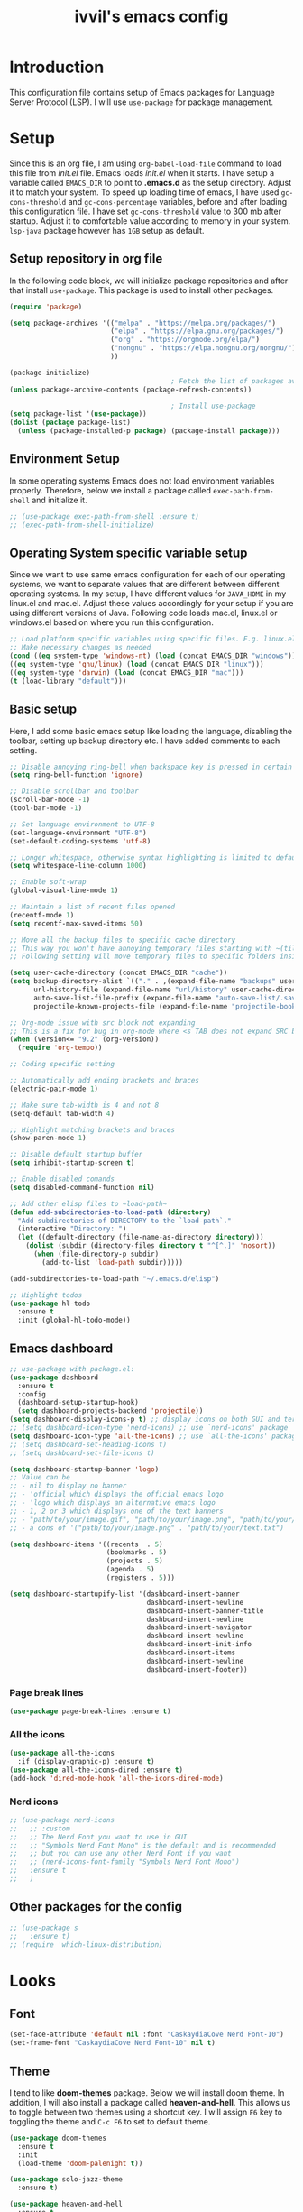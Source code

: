 #+TITLE: ivvil's emacs config

* Introduction
This configuration file contains setup of Emacs packages for Language Server Protocol (LSP). I will use ~use-package~ for package management.
* Setup
Since this is an org file, I am using ~org-babel-load-file~ command to load this file from [[init.el]] file. Emacs loads [[init.el]] when it starts. I have setup a variable called ~EMACS_DIR~ to point to *.emacs.d* as the setup directory. Adjust it to match your system. To speed up loading time of emacs, I have used ~gc-cons-threshold~ and ~gc-cons-percentage~ variables, before and after loading this configuration file. I have set ~gc-cons-threshold~ value to 300 mb after startup. Adjust it to comfortable value according to memory in your system. ~lsp-java~ package however has ~1GB~ setup as default.
  
** Setup repository in org file
In the following code block, we will initialize package repositories and after that install ~use-package~. This package is used to install other packages.

#+BEGIN_SRC emacs-lisp
  (require 'package)

  (setq package-archives '(("melpa" . "https://melpa.org/packages/")
						   ("elpa" . "https://elpa.gnu.org/packages/")
						   ("org" . "https://orgmode.org/elpa/")
						   ("nongnu" . "https://elpa.nongnu.org/nongnu/")
						   ))

  (package-initialize)
										  ; Fetch the list of packages available 
  (unless package-archive-contents (package-refresh-contents))

										  ; Install use-package
  (setq package-list '(use-package))
  (dolist (package package-list)
	(unless (package-installed-p package) (package-install package)))

#+END_SRC

** Environment Setup
In some operating systems Emacs does not load environment variables properly. Therefore, below we install a package called ~exec-path-from-shell~ and initialize it.

 #+begin_src emacs-lisp
   ;; (use-package exec-path-from-shell :ensure t)
   ;; (exec-path-from-shell-initialize)
 #+end_src

** Operating System specific variable setup
   Since we want to use same emacs configuration for each of our operating systems, we want to separate values that are different between different operating systems. In my setup, I have different values for ~JAVA_HOME~ in my linux.el and mac.el. Adjust these values accordingly for your setup if you are using different versions of Java. Following code loads mac.el, linux.el or windows.el based on where you run this configuration.

#+BEGIN_SRC emacs-lisp
 ;; Load platform specific variables using specific files. E.g. linux.el. 
 ;; Make necessary changes as needed
 (cond ((eq system-type 'windows-nt) (load (concat EMACS_DIR "windows")))
 ((eq system-type 'gnu/linux) (load (concat EMACS_DIR "linux")))
 ((eq system-type 'darwin) (load (concat EMACS_DIR "mac")))
 (t (load-library "default")))
 #+END_SRC

** Basic setup

Here, I add some basic emacs setup like loading the language, disabling the toolbar, setting up backup directory etc. I have added comments to each setting.

#+BEGIN_SRC emacs-lisp
  ;; Disable annoying ring-bell when backspace key is pressed in certain situations
  (setq ring-bell-function 'ignore)

  ;; Disable scrollbar and toolbar
  (scroll-bar-mode -1)
  (tool-bar-mode -1)

  ;; Set language environment to UTF-8
  (set-language-environment "UTF-8")
  (set-default-coding-systems 'utf-8)

  ;; Longer whitespace, otherwise syntax highlighting is limited to default column
  (setq whitespace-line-column 1000) 

  ;; Enable soft-wrap
  (global-visual-line-mode 1)

  ;; Maintain a list of recent files opened
  (recentf-mode 1)            
  (setq recentf-max-saved-items 50)

  ;; Move all the backup files to specific cache directory
  ;; This way you won't have annoying temporary files starting with ~(tilde) in each directory
  ;; Following setting will move temporary files to specific folders inside cache directory in EMACS_DIR

  (setq user-cache-directory (concat EMACS_DIR "cache"))
  (setq backup-directory-alist `(("." . ,(expand-file-name "backups" user-cache-directory)))
		url-history-file (expand-file-name "url/history" user-cache-directory)
		auto-save-list-file-prefix (expand-file-name "auto-save-list/.saves-" user-cache-directory)
		projectile-known-projects-file (expand-file-name "projectile-bookmarks.eld" user-cache-directory))

  ;; Org-mode issue with src block not expanding
  ;; This is a fix for bug in org-mode where <s TAB does not expand SRC block
  (when (version<= "9.2" (org-version))
	(require 'org-tempo))

  ;; Coding specific setting

  ;; Automatically add ending brackets and braces
  (electric-pair-mode 1)

  ;; Make sure tab-width is 4 and not 8
  (setq-default tab-width 4)

  ;; Highlight matching brackets and braces
  (show-paren-mode 1)

  ;; Disable default startup buffer
  (setq inhibit-startup-screen t)

  ;; Enable disabled comands
  (setq disabled-command-function nil)

  ;; Add other elisp files to ~load-path~
  (defun add-subdirectories-to-load-path (directory)
	"Add subdirectories of DIRECTORY to the `load-path`."
	(interactive "Directory: ")
	(let ((default-directory (file-name-as-directory directory)))
	  (dolist (subdir (directory-files directory t "^[^.]" 'nosort))
		(when (file-directory-p subdir)
		  (add-to-list 'load-path subdir)))))

  (add-subdirectories-to-load-path "~/.emacs.d/elisp")

  ;; Highlight todos
  (use-package hl-todo
	:ensure t
	:init (global-hl-todo-mode))
#+END_SRC

** Emacs dashboard

#+begin_src emacs-lisp
  ;; use-package with package.el:
  (use-package dashboard
	:ensure t
	:config
	(dashboard-setup-startup-hook)
	(setq dashboard-projects-backend 'projectile))
  (setq dashboard-display-icons-p t) ;; display icons on both GUI and terminal
  ;; (setq dashboard-icon-type 'nerd-icons) ;; use `nerd-icons' package
  (setq dashboard-icon-type 'all-the-icons) ;; use `all-the-icons' package
  ;; (setq dashboard-set-heading-icons t)
  ;; (setq dashboard-set-file-icons t)

  (setq dashboard-startup-banner 'logo)
  ;; Value can be
  ;; - nil to display no banner
  ;; - 'official which displays the official emacs logo
  ;; - 'logo which displays an alternative emacs logo
  ;; - 1, 2 or 3 which displays one of the text banners
  ;; - "path/to/your/image.gif", "path/to/your/image.png", "path/to/your/text.txt" or "path/to/your/image.xbm" which displays whatever gif/image/text/xbm you would prefer
  ;; - a cons of '("path/to/your/image.png" . "path/to/your/text.txt")

  (setq dashboard-items '((recents  . 5)
						  (bookmarks . 5)
						  (projects . 5)
						  (agenda . 5)
						  (registers . 5)))

  (setq dashboard-startupify-list '(dashboard-insert-banner
									dashboard-insert-newline
									dashboard-insert-banner-title
									dashboard-insert-newline
									dashboard-insert-navigator
									dashboard-insert-newline
									dashboard-insert-init-info
									dashboard-insert-items
									dashboard-insert-newline
									dashboard-insert-footer))
#+end_src

*** Page break lines

#+begin_src emacs-lisp
  (use-package page-break-lines :ensure t)
#+end_src

*** All the icons

#+begin_src emacs-lisp
  (use-package all-the-icons
	:if (display-graphic-p) :ensure t)
  (use-package all-the-icons-dired :ensure t)
  (add-hook 'dired-mode-hook 'all-the-icons-dired-mode)
#+end_src

*** Nerd icons

#+begin_src emacs-lisp
  ;; (use-package nerd-icons
  ;;   ;; :custom
  ;;   ;; The Nerd Font you want to use in GUI
  ;;   ;; "Symbols Nerd Font Mono" is the default and is recommended
  ;;   ;; but you can use any other Nerd Font if you want
  ;;   ;; (nerd-icons-font-family "Symbols Nerd Font Mono")
  ;;   :ensure t
  ;;   )
#+end_src



** Other packages for the config

#+begin_src emacs-lisp
  ;; (use-package s
  ;;   :ensure t)
  ;; (require 'which-linux-distribution)
#+end_src

* Looks

** Font

#+begin_src emacs-lisp 
(set-face-attribute 'default nil :font "CaskaydiaCove Nerd Font-10")
(set-frame-font "CaskaydiaCove Nerd Font-10" nil t)
#+end_src

** Theme
   I tend to like *doom-themes* package. Below we will install doom theme. In addition, I will also install a package called *heaven-and-hell*. This allows us to toggle between two themes using a shortcut key. I will assign ~F6~ key to toggling the theme and ~C-c F6~ to set to default theme.

#+BEGIN_SRC emacs-lisp
  (use-package doom-themes
	:ensure t 
	:init 
	(load-theme 'doom-palenight t))

  (use-package solo-jazz-theme
	:ensure t)

  (use-package heaven-and-hell
	:ensure t
	:init
	(setq heaven-and-hell-theme-type 'dark)
	(setq heaven-and-hell-themes
		  '((light . doom-solarized-light)
			(dark . doom-solarized-dark-high-contrast)))
	:hook (after-init . heaven-and-hell-init-hook)
	:bind (("C-c <f6>" . heaven-and-hell-load-default-theme)
		   ("<f6>" . heaven-and-hell-toggle-theme)))

#+END_SRC

If you press F6 key in your keyboard, it should switch between doom-palenight and doom-acario-light themes. If you want to go back to the default theme press ~Ctrl + C and F6~.

** Disable ansi color in compilation mode
   This will help eliminate weird escape sequences during compilation of projects.
   #+begin_src emacs-lisp

   (defun my/ansi-colorize-buffer ()
   (let ((buffer-read-only nil))
   (ansi-color-apply-on-region (point-min) (point-max))))
   
   (use-package ansi-color
   :ensure t
   :config
   (add-hook 'compilation-filter-hook 'my/ansi-colorize-buffer)
   )
   #+end_src

** Code ligatures

#+begin_src emacs-lisp
  (use-package ligature
    :ensure t
    :config
    ;; Enable the "www" ligature in every possible major mode
    (ligature-set-ligatures 't '("www"))
    ;; Enable traditional ligature support in eww-mode, if the
    ;; `variable-pitch' face supports it
    (ligature-set-ligatures 'eww-mode '("ff" "fi" "ffi"))
    ;; Enable all Cascadia and Fira Code ligatures in programming modes
    (ligature-set-ligatures 'prog-mode
  						  '(;; == === ==== => =| =>>=>=|=>==>> ==< =/=//=// =~
  							;; =:= =!=
  							("=" (rx (+ (or ">" "<" "|" "/" "~" ":" "!" "="))))
  							;; ;; ;;;
  							(";" (rx (+ ";")))
  							;; && &&&
  							("&" (rx (+ "&")))
  							;; !! !!! !. !: !!. != !== !~
  							("!" (rx (+ (or "=" "!" "\." ":" "~"))))
  							;; ?? ??? ?:  ?=  ?.
  							("?" (rx (or ":" "=" "\." (+ "?"))))
  							;; %% %%%
  							("%" (rx (+ "%")))
  							;; |> ||> |||> ||||> |] |} || ||| |-> ||-||
  							;; |->>-||-<<-| |- |== ||=||
  							;; |==>>==<<==<=>==//==/=!==:===>
  							("|" (rx (+ (or ">" "<" "|" "/" ":" "!" "}" "\]"
  											"-" "=" ))))
  							;; \\ \\\ \/
  							("\\" (rx (or "/" (+ "\\"))))
  							;; ++ +++ ++++ +>
  							("+" (rx (or ">" (+ "+"))))
  							;; :: ::: :::: :> :< := :// ::=
  							(":" (rx (or ">" "<" "=" "//" ":=" (+ ":"))))
  							;; // /// //// /\ /* /> /===:===!=//===>>==>==/
  							("/" (rx (+ (or ">"  "<" "|" "/" "\\" "\*" ":" "!"
  											"="))))
  							;; .. ... .... .= .- .? ..= ..<
  							("\." (rx (or "=" "-" "\?" "\.=" "\.<" (+ "\."))))
  							;; -- --- ---- -~ -> ->> -| -|->-->>->--<<-|
  							("-" (rx (+ (or ">" "<" "|" "~" "-"))))
  							;; *> */ *)  ** *** ****
  							("*" (rx (or ">" "/" ")" (+ "*"))))
  							;; www wwww
  							("w" (rx (+ "w")))
  							;; <> <!-- <|> <: <~ <~> <~~ <+ <* <$ </  <+> <*>
  							;; <$> </> <|  <||  <||| <|||| <- <-| <-<<-|-> <->>
  							;; <<-> <= <=> <<==<<==>=|=>==/==//=!==:=>
  							;; << <<< <<<<
  							("<" (rx (+ (or "\+" "\*" "\$" "<" ">" ":" "~"  "!"
  											"-"  "/" "|" "="))))
  							;; >: >- >>- >--|-> >>-|-> >= >== >>== >=|=:=>>
  							;; >> >>> >>>>
  							(">" (rx (+ (or ">" "<" "|" "/" ":" "=" "-"))))
  							;; #: #= #! #( #? #[ #{ #_ #_( ## ### #####
  							("#" (rx (or ":" "=" "!" "(" "\?" "\[" "{" "_(" "_"
  										 (+ "#"))))
  							;; ~~ ~~~ ~=  ~-  ~@ ~> ~~>
  							("~" (rx (or ">" "=" "-" "@" "~>" (+ "~"))))
  							;; __ ___ ____ _|_ __|____|_
  							("_" (rx (+ (or "_" "|"))))
  							;; Fira code: 0xFF 0x12
  							;; ("0" (rx (and "x" (+ (in "A-F" "a-f" "0-9")))))
  							;; Fira code:
  							;; "Fl"  "Tl"  "fi"  "fj"  "fl"  "ft"
  							;; The few not covered by the regexps.
  							"{|"  "[|"  "]#"  "(*"  "}#"  "$>"  "^="))
    ;; Enables ligature checks globally in all buffers. You can also do it
    ;; per mode with `ligature-mode'.
    (global-ligature-mode t))
#+end_src

** Doom modeline

#+begin_src emacs-lisp 
  (use-package doom-modeline
  :ensure t
  :init (doom-modeline-mode))
#+end_src

** Rainbow delimiters

#+begin_src emacs-lisp
  (use-package rainbow-delimiters
	:ensure t
	:hook (prog-mode . rainbow-delimiters-mode))
#+end_src

** Page break lines

#+begin_src emacs-lisp 
  (use-package page-break-lines
	:ensure t
	:init (global-page-break-lines-mode))
#+end_src

** Solaire

#+begin_src emacs-lisp 
  ;; (use-package solaire-mode
  ;;   :ensure t
  ;;   :init (solaire-global-mode +1))
#+end_src

* Custom Packages
  In this section we will install some of the packages that we will use for various project and file management.

** Key-Chord
   Key-Chord allows us to bind regular keyboard keys for various commands without having to use prefix keys such as Ctrl, Alt or Super etc.

#+begin_src emacs-lisp
  (use-package use-package-chords
	:ensure t
	:init 
	:config (key-chord-mode 1)
	(setq key-chord-two-keys-delay 0.4)
	(setq key-chord-one-key-delay 0.5) ; default 0.2
	)
#+end_src
Here, we changed the delay for the consecutive key to be little higher than default. Adjust this to what you feel comfortable.

** Projectile
   Projectile helps us with easy navigation within a project. Projectile recognizes several source control managed folders e.g *git, mercurial, maven, sbt*, and a folder with empty *.projectile* file. You can use ~C-c p~ to invoke any projectile command. This is a very useful key to remember.

#+begin_src emacs-lisp
(use-package projectile 
:ensure t
:init (projectile-mode +1)
:config 
(define-key projectile-mode-map (kbd "C-c p") 'projectile-command-map)
)   
#+end_src

** Helm
Helm allows for easy completion of commands. Below, we will replace several of the built in functions with helm versions and add keyboard shortcuts for couple of new useful commands.

#+BEGIN_SRC emacs-lisp
(use-package helm
:ensure t
:init 
(helm-mode 1)
(progn (setq helm-buffers-fuzzy-matching t))
:bind
(("C-c h" . helm-command-prefix))
(("M-x" . helm-M-x))
(("C-x C-f" . helm-find-files))
(("C-x b" . helm-buffers-list))
(("C-c b" . helm-bookmarks))
(("C-c f" . helm-recentf))   ;; Add new key to recentf
(("C-c g" . helm-grep-do-git-grep)))  ;; Search using grep in a git project
#+END_SRC

I want to point out, couple of interesting things from above setup. Just like we added ~C-c p~ as a prefix for projectile, here we added ~C-c h~ for helm. We also enabled fuzzy matching, so that your search text don't need to be very strict. Also, I added ~C-c g~ to helm-grep-do-git-grep. I can search files with specific text within a git project (make sure to commit it first).

*** Helm Descbinds
Helm descbinds helps to easily search for keyboard shortcuts for modes that are currently active in the project. This can be helpful to discover keyboard shortcuts to various commands. Use ~C-h b~ to bring up helm-descbinds window.

#+begin_src emacs-lisp
(use-package helm-descbinds
:ensure t
:bind ("C-h b" . helm-descbinds))
#+end_src

E.g. In helm-descbinds window you could type "helm" and "projectile" and see all the shortcuts assigned to various commands.

*** Helm swoop
Helm swoop allows to quickly search for text under cursor or new text within current file. I am sure you are already using ~C-s~ and ~C-r~ to search within the file. This package compliments rather than replace it. You can quickly type ~js~ to search and jump to the target line. To go back to where you started searching, use ~jp~. You can use ~M-m~ from ~C-s~ and ~C-r~ search to start using helm-swoop as described in below setting.

#+begin_src emacs-lisp
(use-package helm-swoop 
:ensure t
:chords
("js" . helm-swoop)
("jp" . helm-swoop-back-to-last-point)
:init
(bind-key "M-m" 'helm-swoop-from-isearch isearch-mode-map)

;; If you prefer fuzzy matching
(setq helm-swoop-use-fuzzy-match t)

;; Save buffer when helm-multi-swoop-edit complete
(setq helm-multi-swoop-edit-save t)

;; If this value is t, split window inside the current window
(setq helm-swoop-split-with-multiple-windows nil)

;; Split direction. 'split-window-vertically or 'split-window-horizontally
(setq helm-swoop-split-direction 'split-window-vertically)

;; If nil, you can slightly boost invoke speed in exchange for text color
(setq helm-swoop-speed-or-color nil)

;; ;; Go to the opposite side of line from the end or beginning of line
(setq helm-swoop-move-to-line-cycle t)

)
#+end_src

*** Helm tramp
Helm tramp allows ~TRAMP~ autocompletion. 

#+begin_src emacs-lisp
  (use-package helm-tramp :ensure t)
#+end_src

** Avy Goto
   Avy allows you to quickly jump to certain character, word or line within the file. Use ~jc~, ~jw~ or ~jl~ to quickly jump within current file. Change it to other keys, if you feel you are using this set of keys for other purposes. 

#+begin_src emacs-lisp
(use-package avy 
:ensure t
:chords
("jc" . avy-goto-char)
("jw" . avy-goto-word-1)
("jl" . avy-goto-line))
#+end_src

** Which Key
For some prefix commands like ~C-c p~ or ~C-c h~ we want Emacs to visually guide you through the available options. Following package allows us to do that.
#+begin_src emacs-lisp
(use-package which-key 
:ensure t 
:init
(which-key-mode)
)
#+end_src

** Run Code
We can use quickrun package to execute code (if it has main). E.g. If you have a java file with main method, it will run with the associated shortcut key ~C-c r~ or quickrun command. Quickrun has support for several languages.
#+begin_src emacs-lisp
(use-package quickrun 
:ensure t
:bind ("C-c r" . quickrun))
#+end_src

** Magit
A VC plugin that has github integrations
#+begin_src emacs-lisp
  (use-package magit :ensure t)
  ;; (use-package magit-todos
  ;; 	:ensure t
  ;; 	:after magit
  ;; 	:config (magit-todos-mode 1))
  (setenv "TERM" "dumb")
#+end_src

** Envrc

#+begin_src emacs-lisp
  (use-package envrc :ensure t
	:init (envrc-mode))
#+end_src

** vterm

#+begin_src emacs-lisp
  (use-package vterm :ensure t)
  (use-package eshell-vterm :ensure t)
#+end_src

** EMMS

#+begin_src emacs-lisp
  ;; (use-package emms
  ;;   :config
  ;;   (require 'emms-player-mpd)
  ;;   (require 'emms-mpris)
  ;;   (emms-all)
  ;;   (setq emms-player-list emms-player-mpd)
  ;;   (setq emms-info-functions 'emms-info-mpd)
  ;;   (setq emms-change-volume-function 'emms-volume-mpd-change)
  ;;   (fset emms-browser-covers 'emms-browser-cache-thumbnail)
  ;;   (add-to-list 'emms-player-list 'emms-player-mpd))

  ;; (emms-all)
  ;; (emms-default-players)
  ;; (emms-mode-line 1)

  ;; (use-package emms-browser
  ;;   :config
  ;;   (setq emms-browser-covers 'emms-browser-cache-thumbnail)
  ;;   (setq emms-browser-covers-for-first-column 'emms-browser-cache-thumbnail))

  ;; (use-package emms-player-mpd
  ;;   :config
  ;;   (setq emms-player-list '(emms-player-mpd))
  ;;   (setq emms-info-functions '(emms-info-mpd))
  ;;   (setq emms-change-volume-function 'emms-volume-mpd-change)
  ;;   (add-to-list 'emms-player-list 'emms-player-mpd))

#+end_src

** Elcord

#+begin_src emacs-lisp
  (use-package elcord :ensure t)
  (elcord-mode)
#+end_src

** Bitlbee

#+begin_src emacs-lisp
  ;; (when (s-contains? "NixOS" (which-linux-distribution)) (fset 'bitlbee-command-line
  ;; 							     (lambda ()
  ;; 							   ((concat bitlbee-executable " " bitlbee-options " -d " bitlbee-user-directory)))))
  ;; (use-package bitlbee :ensure t)
#+end_src

** Undo history

#+begin_src emacs-lisp
  (use-package undo-tree :ensure t :init (global-undo-tree-mode))
#+end_src

** Skewer

Add skewer mode for a live server

#+begin_src emacs-lisp
  (use-package skewer-mode :ensure t)
  (use-package skewer-reload-stylesheets :ensure t)
#+end_src

** Smart compile

#+begin_src emacs-lisp
  (use-package smart-compile :ensure t)
#+end_src

** Prettier

#+begin_src emacs-lisp
  (use-package prettier :ensure t)
#+end_src

** Tree sitter

#+begin_src emacs-lisp
  ;; (use-package tree-sitter :ensure t)
  ;; (use-package tree-sitter-langs
  ;;   :ensure t
  ;;   :after tree-sitter)

  ;; (setq treesit-language-source-alist
  ;; 	  '((astro "https://github.com/virchau13/tree-sitter-astro")
  ;; 		(css "https://github.com/tree-sitter/tree-sitter-css")
  ;; 		(tsx "https://github.com/tree-sitter/tree-sitter-typescript" "master" "tsx/src")))

  ;; (use-package treesit-auto
  ;;   :ensure t
  ;;   :config
  ;;   (global-treesit-auto-mode))

  ;; ;; (let ((astro-recipe (make-treesit-auto-recipe
  ;; ;; 					 :lang 'astro
  ;; ;; 					 :ts-mode 'astro-ts-mode
  ;; ;; 					 :url "https://github.com/virchau13/tree-sitter-astro"
  ;; ;; 					 :revision "master"
  ;; ;; 					 :source-dir "src")))
  ;; ;;   (add-to-list 'treesit-auto-recipe-list astro-recipe))
#+end_src

** Doom mode line

#+begin_src emacs-lisp
  ;; (use-package doom-modeline
  ;;       :ensure t
  ;;       :init (doom-modeline-mode 1))
#+end_src

** Minion

#+begin_src emacs-lisp
  ;; (use-package minions
  ;; :ensure t
  ;; :init (minions-mode))
#+end_src

** Org

#+begin_src emacs-lisp
  (use-package org-modern
  	:ensure t
  	:init (global-org-modern-mode))

  (require 'ox-latex)
  (add-to-list 'org-latex-packages-alist '("" "minted"))
  (setq org-latex-listings 'minted)

  (setq org-latex-pdf-process
        '("pdflatex -shell-escape -interaction nonstopmode -output-directory %o %f"
          "pdflatex -shell-escape -interaction nonstopmode -output-directory %o %f"
          "pdflatex -shell-escape -interaction nonstopmode -output-directory %o %f"))
#+end_src

** Org CDLaTeX

#+begin_src emacs-lisp
		(use-package cdlatex
		  :ensure t
		  :hook (org-mode-hook . turn-on-org-cdlatex))
#+end_src

** SQLPlus

#+begin_src emacs-lisp 
  ;; (require SQLplus)
  (setq sqlplus-connect-string "sys/test@//localhost:1521/xe as sysdba")
#+end_src

** Multiple cursors

#+begin_src emacs-lisp
  (use-package multiple-cursors
	:ensure t
	:bind (("C-S-c C-S-c" . mc/edit-lines)
		   ("C->" . mc/mark-next-like-this)
		   ("C-<" . mc/mark-previous-like-this)
		   ("C-c C-<" . mc/mark-all-like-this)))
#+end_src

** PlatformIO

#+begin_src emacs-lisp
  (use-package platformio-mode
	:ensure t)
#+end_src

** Org roam

#+begin_src emacs-lisp
  (use-package org-roam
	:ensure t
	:custom
	(org-roam-directory (file-truename "~/Documentos/Notas"))
	:bind (("C-c n l" . org-roam-buffer-toggle)
		   ("C-c n f" . org-roam-node-find)
		   ("C-c n g" . org-roam-graph)
		   ("C-c n i" . org-roam-node-insert)
		   ("C-c n c" . org-roam-capture)
		   ;; Dailies
		   ("C-c n j" . org-roam-dailies-capture-today))
	:config
	;; If you're using a vertical completion framework, you might want a more informative completion interface
	(setq org-roam-node-display-template (concat "${title:*} " (propertize "${tags:10}" 'face 'org-tag)))
	(org-roam-db-autosync-mode)
	;; If using org-roam-protocol
	(require 'org-roam-protocol))
#+end_src

** Eshell syntax highlight

#+begin_src emacs-lisp
  (use-package eshell-syntax-highlighting
    :after eshell-mode
    :ensure t ;; Install if not already installed.
    :config
    ;; Enable in all Eshell buffers.
    (eshell-syntax-highlighting-global-mode +1))
#+end_src

** Ellama

#+begin_src emacs-lisp 
  (use-package ellama
    :ensure t
    :init
    (setopt ellama-language "English")
    (require 'llm-ollama)
    (setopt ellama-provider
  		  (make-llm-ollama
  		   :chat-model "mistral-small" :embedding-model "mistral-small")))

#+end_src

** Editor config

#+begin_src emacs-lisp 
  (use-package editorconfig
    :ensure t
    :config
    (editorconfig-mode 1))
#+end_src

* Language Server Protocol (LSP)
  With above setup done, below we will setup several packages closely related to LSP.

** Company
Complete anything aka Company provides auto-completion. Company-capf is enabled by default when you start LSP on a project. You can also invoke ~M-x company-capf~ to enable capf (completion at point function).
#+begin_src emacs-lisp
  (use-package company :ensure t :init (global-company-mode))
#+end_src

** Yasnippet
Yasnippet is a template system for Emacs. It allows you to type abbreviation and complete the associated text.

#+begin_src emacs-lisp
(use-package yasnippet :config (yas-global-mode))
(use-package yasnippet-snippets :ensure t)
#+end_src

E.g. In java mode, if you type ~pr~ and hit ~<TAB>~ it should complete to ~System.out.println("text");~

To create a new snippet you can use ~yas-new-snippet~ command. 

** FlyCheck
FlyCheck checks for errors in code at run-time.
#+begin_src emacs-lisp
  (use-package flycheck :ensure t :init (global-flycheck-mode))
  (setq ispell-default-dicctionary "es")
#+end_src

** Dap Mode
Emacs Debug Adapter Protocol aka DAP Mode allows us to debug your program. Below we will integrate ~dap-mode~ with ~dap-hydra~. ~Dap-hydra~ shows keys you can use to enable various options and jump through code at runtime. After we install dap-mode we will also install ~dap-java~.

#+begin_src emacs-lisp
  (use-package dap-mode
	:ensure t
	:after (lsp-mode)
	:functions dap-hydra/nil
	:config
	(require 'dap-java)
	:bind (:map lsp-mode-map
		   ("<f5>" . dap-debug)
		   ("M-<f5>" . dap-hydra))
	:hook ((dap-mode . dap-ui-mode)
	  (dap-session-created . (lambda (&_rest) (dap-hydra)))
	  (dap-terminated . (lambda (&_rest) (dap-hydra/nil)))))

  (use-package dap-java :ensure nil)
#+end_src

** Treemacs
Treemacs provides UI elements used for LSP UI. Let's install lsp-treemacs and its dependency treemacs. We will also Assign ~M-9~ to show error list.
#+begin_src emacs-lisp
  (use-package lsp-treemacs
	:after (lsp-mode treemacs)
	:ensure t
	:commands lsp-treemacs-errors-list
	:bind (:map lsp-mode-map
		   ("M-9" . lsp-treemacs-errors-list)))
  (use-package treemacs-projectile
	:ensure t
	:after (treemacs))

  (use-package treemacs-magit
	:ensure t
	:after (treemacs))

  (use-package treemacs-all-the-icons
	:ensure t
	:after (treemacs))

  (use-package treemacs
	:ensure t
	:commands (treemacs)
	:after (lsp-mode))
#+end_src

** LSP UI
LSP UI is used in various packages that require UI elements in LSP. E.g. ~lsp-ui-flycheck-list~ opens a windows where you can see various coding errors while you code. You can use ~C-c l T~ to toggle several UI elements. We have also remapped some of the xref-find functions, so that we can easily jump around between symbols using ~M-.~, ~M-,~ and ~M-?~ keys.

#+begin_src emacs-lisp
(use-package lsp-ui
:ensure t
:after (lsp-mode)
:bind (:map lsp-ui-mode-map
         ([remap xref-find-definitions] . lsp-ui-peek-find-definitions)
         ([remap xref-find-references] . lsp-ui-peek-find-references))
:init (setq lsp-ui-doc-delay 1.5
      lsp-ui-doc-position 'bottom
	  lsp-ui-doc-max-width 100
))
#+end_src

Go through this [[https://github.com/emacs-lsp/lsp-ui/blob/master/lsp-ui-doc.el][link]]  to see what other parameters are provided.

** Helm LSP
Helm-lsp provides various functionality to work with the code. E.g. Code actions like adding *getter, setter, toString*, refactoring etc. You can use ~helm-lsp-workspace-symbol~ to find various symbols (classes) within your workspace.

LSP's built in symbol explorer uses ~xref-find-apropos~ to provide symbol navigation. Below we will replace that with helm version. After that you can use ~C-c l g a~ to find workspace symbols in a more intuitive way.

#+begin_src emacs-lisp
(use-package helm-lsp
:ensure t
:after (lsp-mode)
:commands (helm-lsp-workspace-symbol)
:init (define-key lsp-mode-map [remap xref-find-apropos] #'helm-lsp-workspace-symbol))
#+end_src

** Install LSP Package
Let's install the main package for lsp. Here we will integrate lsp with which-key. This way, when we type the prefix key ~C-c l~ we get additional help for completing the command. 

#+begin_src emacs-lisp
  (use-package lsp-mode
  :ensure t
  :hook (
	 (lsp-mode . lsp-enable-which-key-integration)
	 (java-mode . #'lsp-deferred)
	 (latex-mode . #'lsp-deferred)
	 (gdscript-mode . #'lsp-deferred)
	 (css-mode . #'lsp-deferred)
  )
  :init (setq 
	  lsp-keymap-prefix "C-c l"              ; this is for which-key integration documentation, need to use lsp-mode-map
	  lsp-enable-file-watchers nil
	  read-process-output-max (* 1024 1024)  ; 1 mb
	  lsp-completion-provider :capf
	  lsp-idle-delay 0.500
  )
  :config 
	  (setq lsp-intelephense-multi-root nil) ; don't scan unnecessary projects
	  (with-eval-after-load 'lsp-intelephense
	  (setf (lsp--client-multi-root (gethash 'iph lsp-clients)) nil))
	  (define-key lsp-mode-map (kbd "C-c l") lsp-command-map)
  )
#+end_src

You can start LSP server in a java project by using ~C-c l s s~. Once you type ~C-c l~ ~which-key~ package should guide you through rest of the options. In above setting I have added some memory management settings as suggested in [[https://emacs-lsp.github.io/lsp-mode/page/performance/][this guide]]. Change them to higher numbers, if you find *lsp-mode* sluggish in your computer.

** DAP mode

#+begin_src emacs-lisp 
  (setq dap-auto-configure-features '(sessions locals controls tooltip))
#+end_src

** LSP Java
This is the package that handles server installation and session management.
#+begin_src  emacs-lisp
  (use-package lsp-java 
  :ensure t
  :config (add-hook 'java-mode-hook 'lsp))
  ;; (setq lsp-java-workspace-dir "/home/ivvil/Documentos/Eclipse")
  (require 'dap-java)
#+end_src

* Other languages
Pakcages for other languages and hooks

** HTML

#+begin_src emacs-lisp
  (add-hook 'html-mode-hook 'lsp)
#+end_src

*** Frameworks

**** SvelteKit

#+begin_src emacs-lisp 
  (use-package svelte-mode :ensure t)
#+end_src

**** Astro

#+begin_src emacs-lisp
  (use-package web-mode
    :ensure t)

  ;; ASTRO
  (define-derived-mode astro-mode web-mode "astro")
  (setq auto-mode-alist
        (append '((".*\\.astro\\'" . astro-mode))
                auto-mode-alist))
#+end_src

** JavaScript

#+begin_src emacs-lisp
  (add-hook 'js-mode-hook 'lsp)
  (use-package typescript-mode :ensure t)

  (require 'ob-js)

  (add-to-list 'org-babel-load-languages '(js . t))
  (org-babel-do-load-languages 'org-babel-load-languages org-babel-load-languages)
  (add-to-list 'org-babel-tangle-lang-exts '("js" . "js"))
#+end_src

*** JSDoc

#+begin_src emacs-lisp
  (use-package jsdoc
	:ensure t)
#+end_src

*** Typescript

#+begin_src emacs-lisp
  (use-package ob-typescript
  	:ensure t)

  (org-babel-do-load-languages
   'org-babel-load-languages
   '((typescript . t)
  	 ))

  ;; (setq org-babel-command:typescript "npx -p typescript -- tsc")
#+end_src

Adding better ~JSON~ mode

#+begin_src emacs-lisp
  (use-package json-mode :ensure t)
#+end_src

** CSS

#+begin_src emacs-lisp
  (add-hook 'scss-mode-hook
			(lambda () ((skewer-reload-stylesheets-reload-on-save)(skewer-reload-stylesheets-start-editing))))
#+end_src

** Lisp

*** Common Lisp

#+begin_src emacs-lisp
  (use-package sly :ensure t)
  (setq inferior-lisp-program "sbcl")
  (add-hook 'common-lisp-hook 'company-mode)

  (use-package paredit :ensure t)

  (add-hook 'lisp-mode-hook
  		  (lambda ()
  			(paredit-mode t)
  			(turn-on-eldoc-mode)
  			(eldoc-add-command
  			 'paredit-backward-delete
  			 'paredit-close-round)
  			(local-set-key (kbd "RET") 'electrify-return-if-match)
  			(eldoc-add-command 'electrify-return-if-match)
  			(show-paren-mode t)))
#+end_src

*** Scheme

**** Guile

#+begin_src emacs-lisp
  (use-package geiser-guile :ensure t)
  (use-package ac-geiser :ensure t)  
#+end_src

** Latex

#+begin_src emacs-lisp
  (use-package auctex :ensure t :hook (latex-mode . acutex-mode))
  (use-package company-auctex :ensure t)
  (use-package auto-complete-auctex :ensure t)
  (setq-default TeX-engine 'xetex)
#+end_src

** Marklses

#+begin_src emacs-lisp
  (use-package markless
	:ensure t)
#+end_src

** Nix

#+begin_src emacs-lisp
  (use-package nix-mode :ensure t :hook (nix-mode . lsp-deferred))
  (with-eval-after-load 'lsp-mode
    (lsp-register-client
     (make-lsp-client :new-connection (lsp-stdio-connection "nixd")
                      :major-modes '(nix-mode)
                      :priority 0
                      :server-id 'nixd)))
  (setq lsp-nix-nixd-formatting-command ["alejandra"])
#+end_src

** Rust

#+begin_src emacs-lisp
  (use-package rust-mode :ensure t :hook ((rust-mode . cargo-minor-mode)
										  (rust-mode . lsp)))
  (use-package flycheck-rust
	:ensure t)
  (with-eval-after-load 'rust-mode
	(add-hook 'flycheck-mode-hook #'flycheck-rust-setup))
#+end_src

** GDScript

#+begin_src emacs-lisp
  (use-package gdscript-mode :ensure t)
#+end_src

** C/C++

#+begin_src emacs-lisp
  ;; (use-package ccls
  ;;   :hook ((c-mode c++-mode objc-mode cuda-mode) .
  ;;          (lambda () (require 'ccls) (lsp))))

  (setq lsp-disabled-clients '(ccls))

  (require 'dap-lldb)
  (require 'dap-cpptools)
  (require 'dap-gdb-lldb)
#+end_src

** C#

#+begin_src emacs-lisp
  (add-hook 'csharp-mode-hook 'lsp)
#+end_src

** PHP

#+begin_src emacs-lisp 
  (use-package php-mode
    :ensure t)
  ;;(setq lsp-enabled-clients '(phpactor))
#+end_src

** Kotlin

#+begin_src emacs-lisp 
  (use-package kotlin-mode
    :ensure t
    :hook (kotlin-mode . lsp-deferred))
#+end_src

* EXWM

* TESTING

** Corfu

Testing corfu setup

#+begin_src emacs-lisp 
   ;;  ;;;; Code Completion

  ;; (use-package corfu
  ;;   ;; Optional customizations
  ;;   :custom
  ;;   (corfu-cycle t)                 ; Allows cycling through candidates
  ;;   (corfu-auto t)                  ; Enable auto completion
  ;;   (corfu-auto-prefix 2)
  ;;   (corfu-auto-delay 0.3)
  ;;   (corfu-popupinfo-delay '(0.5 . 0.2))
  ;;   (corfu-preview-current 'insert) ; insert previewed candidate
  ;;   (corfu-preselect 'prompt)
  ;;   (corfu-on-exact-match nil)      ; Don't auto expand tempel snippets

  ;;   ;; Optionally use TAB for cycling, default is `corfu-complete'.
  ;;   :bind (:map corfu-map
  ;; 			  ("M-SPC"      . corfu-insert-separator)
  ;; 			  ("TAB"        . corfu-next)
  ;; 			  ([tab]        . corfu-next)
  ;; 			  ("S-TAB"      . corfu-previous)
  ;; 			  ([backtab]    . corfu-previous)
  ;; 			  ("S-<return>" . corfu-insert)
  ;; 			  ("RET"        . nil))

  ;;   :init
  ;;   (global-corfu-mode)
  ;;   (corfu-history-mode)
  ;;   (corfu-popupinfo-mode) ; Popup completion info
  ;;   :config
  ;;   (add-hook 'eshell-mode-hook
  ;; 			(lambda () (setq-local corfu-quit-at-boundary t
  ;; 								   corfu-quit-no-match t
  ;; 								   corfu-auto nil)
  ;; 			  (corfu-mode))))


#+end_src

** EAF

#+begin_src emacs-lisp
  ;; (use-package eaf
  ;;   :load-path "~/.emacs.d/site-lisp/emacs-application-framework"
  ;;   :custom
  ;; 										; See https://github.com/emacs-eaf/emacs-application-framework/wiki/Customization
  ;;   (eaf-browser-continue-where-left-off t)
  ;;   (eaf-browser-enable-adblocker t)
  ;;   (browse-url-browser-function 'eaf-open-browser)
  ;;   :config
  ;;   (defalias 'browse-web #'eaf-open-browser)
  ;;   (eaf-bind-key scroll_up "C-n" eaf-pdf-viewer-keybinding)
  ;;   (eaf-bind-key scroll_down "C-p" eaf-pdf-viewer-keybinding)
  ;;   (eaf-bind-key take_photo "p" eaf-camera-keybinding)
  ;;   (eaf-bind-key nil "M-q" eaf-browser-keybinding)) ;; unbind, see more in the Wiki

  ;; (require 'eaf-browser)
  ;; (require 'eaf-pdf-viewer)
  ;; (require 'eaf-music-player)
  ;; (require 'eaf-video-player)
  ;; (require 'eaf-js-video-player)
  ;; (require 'eaf-image-viewer)
  ;; (require 'eaf-rss-reader)
  ;; (require 'eaf-terminal)
  ;; (require 'eaf-markdown-previewer)
  ;; (require 'eaf-org-previewer)
  ;; (require 'eaf-camera)
  ;; (require 'eaf-git)
  ;; (require 'eaf-file-manager)
  ;; (require 'eaf-mindmap)
  ;; (require 'eaf-netease-cloud-music)
  ;; (require 'eaf-system-monitor)
  ;; (require 'eaf-file-browser)
  ;; (require 'eaf-file-sender)
  ;; (require 'eaf-airshare)
  ;; (require 'eaf-jupyter)
  ;; (require 'eaf-2048)
  ;; (require 'eaf-markmap)
  ;; (require 'eaf-map)
  ;; (require 'eaf-demo)
  ;; (require 'eaf-vue-demo)
  ;; (require 'eaf-vue-tailwindcss)
  ;; (require 'eaf-pyqterminal)
#+end_src

* Conclusion
Go through [[https://github.com/emacs-lsp/lsp-java#supported-commands][Supported commands]] section of lsp-java github page to see commands provided in lsp-mode. Most of these commands are available under lsp's ~C-c l~ option. I hope this configuration file was useful.
